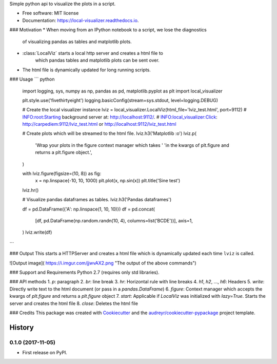 Simple python api to visualize the plots in a script.

* Free software: MIT license
* Documentation: https://local-visualizer.readthedocs.io.


### Motivation
* When moving from an IPython notebook to a script, we lose the diagnostics
    of visualizing pandas as tables and matplotlib plots.
* :class:`LocalViz` starts a local http server and creates a html file to
    which pandas tables and matplotlib plots can be sent over.
* The html file is dynamically updated for long running scripts.

### Usage
``` python

    import logging, sys, numpy as np, pandas as pd, matplotlib.pyplot as plt
    import local_visualizer

    plt.style.use('fivethirtyeight')
    logging.basicConfig(stream=sys.stdout, level=logging.DEBUG)

    # Create the local visualizer instance
    lviz = local_visualizer.LocalViz(html_file='lviz_test.html', port=9112)
    # INFO:root:Starting background server at: http://localhost:9112/.
    # INFO:local_visualizer:Click: http://carpediem:9112/lviz_test.html or http://localhost:9112/lviz_test.html

    # Create plots which will be streamed to the html file.
    lviz.h3('Matplotlib :o')
    lviz.p(
        'Wrap your plots in the figure context manager which takes '
        'in the kwargs of plt.figure and returns a plt.figure object.',
    )

    with lviz.figure(figsize=(10, 8)) as fig:
        x = np.linspace(-10, 10, 1000)
        plt.plot(x, np.sin(x))
        plt.title('Sine test')

    lviz.hr()

    # Visualize pandas dataframes as tables.
    lviz.h3('Pandas dataframes')

    df = pd.DataFrame({'A': np.linspace(1, 10, 10)})
    df = pd.concat(
        [df, pd.DataFrame(np.random.randn(10, 4), columns=list('BCDE'))],
        axis=1,
    )
    lviz.write(df)
```

### Output
This starts a HTTPServer and creates a html file which is dynamically updated
each time ``lviz`` is called.

![Output image]( https://i.imgur.com/jjwvAX2.png "The output of the above commands")

### Support and Requirements
Python 2.7 (requires only std libraries).

### API methods
1. `p`: paragraph
2. `br`: line break
3. `hr`: Horizontal rule with line breaks
4. `h1`, `h2`, ..., `h6`: Headers
5. `write`: Directly write text to the html document (or pass in a `pandas.DataFrame`)
6. `figure`: Context manager which accepts the kwargs of `plt.figure` and returns a `plt.figure` object
7. `start`: Applicable if `LocalViz` was initialized with `lazy=True`. Starts the server and creates the html file
8. `close`: Deletes the html file

### Credits
This package was created with Cookiecutter_ and the `audreyr/cookiecutter-pypackage`_ project template.

.. _Cookiecutter: https://github.com/audreyr/cookiecutter
.. _`audreyr/cookiecutter-pypackage`: https://github.com/audreyr/cookiecutter-pypackage


=======
History
=======

0.1.0 (2017-11-05)
------------------

* First release on PyPI.


